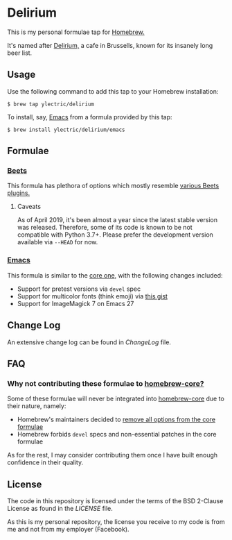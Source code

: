 * Delirium
This is my personal formulae tap for [[https://brew.sh][Homebrew.]]

It's named after [[https://www.deliriumvillage.com/][Delirium,]] a cafe in Brussells, known for its insanely long beer list.
** Usage
Use the following command to add this tap to your Homebrew installation:
#+BEGIN_SRC shell
$ brew tap ylectric/delirium
#+END_SRC

To install, say, [[https://www.gnu.org/software/emacs/][Emacs]] from a formula provided by this tap:
#+BEGIN_SRC shell
$ brew install ylectric/delirium/emacs
#+END_SRC
** Formulae
*** [[https://github.com/beetbox/beets][Beets]]
This formula has plethora of options which mostly resemble [[https://beets.readthedocs.io/en/latest/plugins/index.html#using-plugins][various Beets plugins.]]
**** Caveats
As of April 2019, it's been almost a year since the latest stable version was released.
Therefore, some of its code is known to be not compatible with Python 3.7+.
Please prefer the development version available via ~--HEAD~ for now.
*** [[https://www.gnu.org/software/emacs/][Emacs]]
This formula is similar to the [[https://github.com/Homebrew/homebrew-core/blob/master/Formula/emacs.rb][core one,]] with the following changes included:
- Support for pretest versions via ~devel~ spec
- Support for multicolor fonts (think emoji) via [[https://gist.github.com/ylectric/e68cb72a0b2f134ad4ce29cd1ab40eeb][this gist]]
- Support for ImageMagick 7 on Emacs 27
** Change Log
An extensive change log can be found in [[ChangeLog]] file.

** FAQ
*** Why not contributing these formulae to [[https://github.com/Homebrew/homebrew-core][homebrew-core?]]
Some of these formulae will never be integrated into [[https://github.com/Homebrew/homebrew-core][homebrew-core]] due to their nature, namely:
- Homebrew's maintainers decided to [[https://github.com/Homebrew/homebrew-core/issues/31510][remove all options from the core formulae]]
- Homebrew forbids ~devel~ specs and non-essential patches in the core formulae

As for the rest, I may consider contributing them once I have built enough confidence in their quality.

** License
The code in this repository is licensed under the terms of the BSD 2-Clause License as found in the [[LICENSE]] file.

As this is my personal repository, the license you receive to my code is from me and not from my employer (Facebook).
